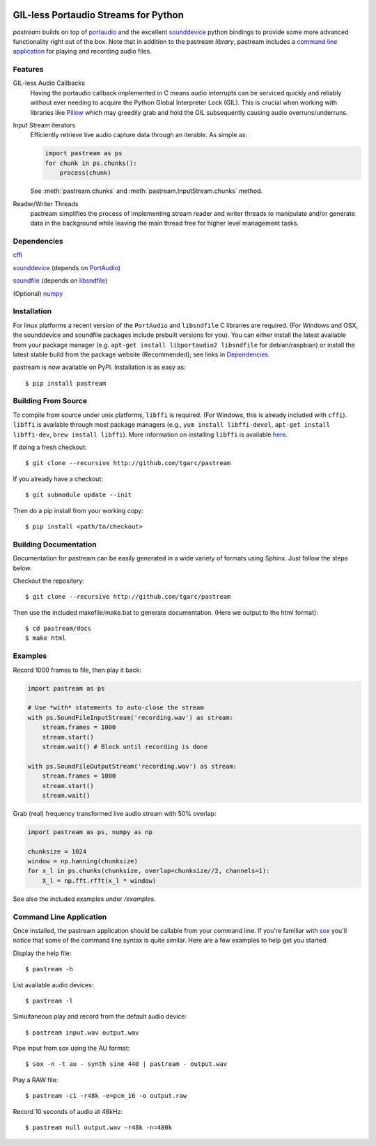 .. image:: https://badge.fury.io/py/pastream.svg
    :target: https://badge.fury.io/py/pastream

.. image:: https://travis-ci.org/tgarc/pastream.svg?branch=master
    :target: https://travis-ci.org/tgarc/pastream

.. image:: https://ci.appveyor.com/api/projects/status/wk52r5jy9ri7dsi9/branch/master?svg=true
    :target: https://ci.appveyor.com/project/tgarc/pastream/branch/master


GIL-less Portaudio Streams for Python
=================================================
`pastream` builds on top of `portaudio <http://www.portaudio.com/>`__ and the
excellent `sounddevice <http://github.com/spatialaudio/python-sounddevice>`__
python bindings to provide some more advanced functionality right out of the
box. Note that in addition to the pastream *library*, pastream includes a
`command line application`_ for playing
and recording audio files.


Features
--------
GIL-less Audio Callbacks
    Having the portaudio callback implemented in C means audio interrupts can
    be serviced quickly and reliably without ever needing to acquire the Python
    Global Interpreter Lock (GIL). This is crucial when working with libraries
    like `Pillow <https://python-pillow.org/>`__ which may greedily grab and
    hold the GIL subsequently causing audio overruns/underruns.

Input Stream iterators
    Efficiently retrieve live audio capture data through an iterable. As simple as:

    .. code-block:: python

       import pastream as ps
       for chunk in ps.chunks():
           process(chunk)

    See :meth:`pastream.chunks` and :meth:`pastream.InputStream.chunks` method.

Reader/Writer Threads
    pastream simplifies the process of implementing stream reader and writer
    threads to manipulate and/or generate data in the background while leaving
    the main thread free for higher level management tasks.


Dependencies
------------
`cffi <https://cffi.readthedocs.io/en/latest/>`__

`sounddevice <http://github.com/spatialaudio/python-sounddevice>`__ (depends on `PortAudio <http://www.portaudio.com>`__)

`soundfile <https://github.com/bastibe/PySoundFile>`__ (depends on `libsndfile <http://www.mega-nerd.com/libsndfile/>`__)

(Optional) `numpy <http://www.numpy.org/>`__


Installation
------------
For linux platforms a recent version of the ``PortAudio`` and ``libsndfile`` C
libraries are required. (For Windows and OSX, the sounddevice and soundfile
packages include prebuilt versions for you). You can either install the latest
available from your package manager (e.g. ``apt-get install libportaudio2
libsndfile`` for debian/raspbian) or install the latest stable build from the
package website (Recommended); see links in `Dependencies`_.

pastream is now available on PyPI. Installation is as easy as::

    $ pip install pastream


Building From Source
--------------------
To compile from source under unix platforms, ``libffi`` is required. (For
Windows, this is already included with ``cffi``). ``libffi`` is available
through most package managers (e.g., ``yum install libffi-devel``, ``apt-get
install libffi-dev``, ``brew install libffi``). More information on installing
``libffi`` is available `here
<https://cffi.readthedocs.io/en/latest/installation.html#platform-specific-instructions>`__.

If doing a fresh checkout::

    $ git clone --recursive http://github.com/tgarc/pastream

If you already have a checkout::

    $ git submodule update --init

Then do a pip install from your working copy::

    $ pip install <path/to/checkout>


Building Documentation
----------------------
Documentation for pastream can be easily generated in a wide variety of formats
using Sphinx. Just follow the steps below.

Checkout the repository::

    $ git clone --recursive http://github.com/tgarc/pastream

Then use the included makefile/make.bat to generate documentation. (Here we
output to the html format)::

    $ cd pastream/docs
    $ make html


Examples
----------------
Record 1000 frames to file, then play it back:

.. code-block:: python

   import pastream as ps

   # Use *with* statements to auto-close the stream
   with ps.SoundFileInputStream('recording.wav') as stream:
       stream.frames = 1000
       stream.start()
       stream.wait() # Block until recording is done

   with ps.SoundFileOutputStream('recording.wav') as stream:
       stream.frames = 1000
       stream.start()
       stream.wait()

Grab (real) frequency transformed live audio stream with 50% overlap:

.. code-block:: python

   import pastream as ps, numpy as np

   chunksize = 1024
   window = np.hanning(chunksize)
   for x_l in ps.chunks(chunksize, overlap=chunksize//2, channels=1):
       X_l = np.fft.rfft(x_l * window)

See also the included examples under `/examples`.


Command Line Application
-----------------------------------
Once installed, the pastream application should be callable from your command
line. If you're familiar with `sox <http://sox.sourceforge.net/>`__ you'll
notice that some of the command line syntax is quite similar. Here are a few
examples to help get you started.

Display the help file::

    $ pastream -h

List available audio devices::

    $ pastream -l

Simultaneous play and record from the default audio device::

    $ pastream input.wav output.wav

Pipe input from sox using the AU format::

    $ sox -n -t au - synth sine 440 | pastream - output.wav

Play a RAW file::

    $ pastream -c1 -r48k -e=pcm_16 -o output.raw

Record 10 seconds of audio at 48kHz::

    $ pastream null output.wav -r48k -n=480k
